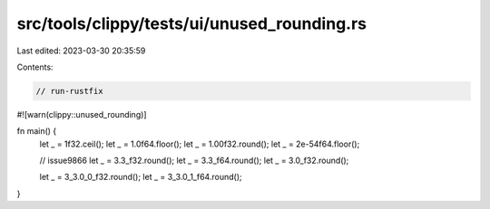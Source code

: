 src/tools/clippy/tests/ui/unused_rounding.rs
============================================

Last edited: 2023-03-30 20:35:59

Contents:

.. code-block:: rs

    // run-rustfix
#![warn(clippy::unused_rounding)]

fn main() {
    let _ = 1f32.ceil();
    let _ = 1.0f64.floor();
    let _ = 1.00f32.round();
    let _ = 2e-54f64.floor();

    // issue9866
    let _ = 3.3_f32.round();
    let _ = 3.3_f64.round();
    let _ = 3.0_f32.round();

    let _ = 3_3.0_0_f32.round();
    let _ = 3_3.0_1_f64.round();
}


